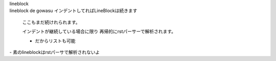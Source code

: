 | lineblock
| lineblock de gowasu
  インデントしてればLineBlockは続きます

  ここもまだ続けれられます。

  インデントが継続している場合に限り
  再帰的にrstパーサーで解析されます。

  - だからリストも可能

| - 素のlineblockはrstパーサで解析されないよ
